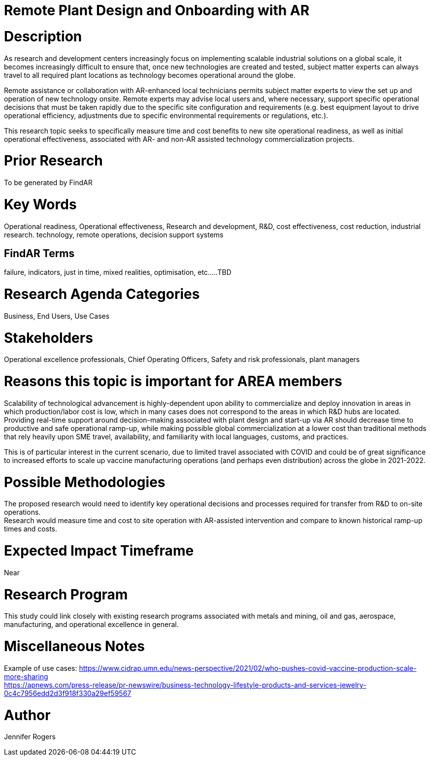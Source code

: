 
[[ra-Iindustrialequipment-newplantdesign]]

# Remote Plant Design and Onboarding with AR

# Description
As research and development centers increasingly focus on implementing scalable industrial solutions on a global scale, it becomes increasingly difficult to ensure that, once new technologies are created and tested, subject matter experts can always travel to all required plant locations as technology becomes operational around the globe.

Remote assistance or collaboration with AR-enhanced local technicians permits subject matter experts to view the set up and operation of new technology onsite. Remote experts may advise local users and, where necessary, support specific operational decisions that must be taken rapidly due to the specific site configuration and requirements (e.g. best equipment layout to drive operational efficiency, adjustments due to specific environmental requirements or regulations, etc.).

This research topic seeks to specifically measure time and cost benefits to new site operational readiness, as well as initial operational effectiveness, associated with AR- and non-AR assisted technology commercialization projects.

# Prior Research
To be generated by FindAR

# Key Words
Operational readiness, Operational effectiveness, Research and development, R&D, cost effectiveness, cost reduction, industrial research. technology, remote operations, decision support systems

## FindAR Terms
failure, indicators, just in time, mixed realities, optimisation, etc.....TBD

# Research Agenda Categories
Business, End Users, Use Cases

# Stakeholders
Operational excellence professionals, Chief Operating Officers, Safety and risk professionals, plant managers

# Reasons this topic is important for AREA members
Scalability of technological advancement is highly-dependent upon ability to commercialize and deploy innovation in areas in which production/labor cost is low, which in many cases does not correspond to the areas in which R&D hubs are located. Providing real-time support around decision-making associated with plant design and start-up via AR should decrease time to productive and safe operational ramp-up, while making possible global commercialization at a lower cost than traditional methods that rely heavily upon SME travel, availability, and familiarity with local languages, customs, and practices. +

This is of particular interest in the current scenario, due to limited travel associated with COVID and could be of great significance to increased efforts to scale up vaccine manufacturing operations (and perhaps even distribution) across the globe in 2021-2022. +

# Possible Methodologies
The proposed research would need to identify key operational decisions and processes required for transfer from R&D to on-site operations. +
Research would measure time and cost to site operation with AR-assisted intervention and compare to known historical ramp-up times and costs.  +

# Expected Impact Timeframe
Near

# Research Program
This study could link closely with existing research programs associated with metals and mining, oil and gas, aerospace, manufacturing, and operational excellence in general.

# Miscellaneous Notes
Example of use cases:
https://www.cidrap.umn.edu/news-perspective/2021/02/who-pushes-covid-vaccine-production-scale-more-sharing +
https://apnews.com/press-release/pr-newswire/business-technology-lifestyle-products-and-services-jewelry-0c4c7956edd2d3f918f330a29ef59567 +

# Author
Jennifer Rogers
